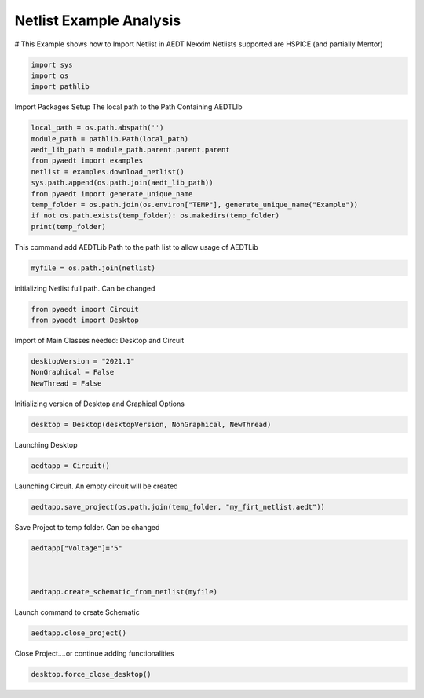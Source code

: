
.. DO NOT EDIT.
.. THIS FILE WAS AUTOMATICALLY GENERATED BY SPHINX-GALLERY.
.. TO MAKE CHANGES, EDIT THE SOURCE PYTHON FILE:
.. "examples\Create_Netlist.py"
.. LINE NUMBERS ARE GIVEN BELOW.

.. only:: html

    .. note::
        :class: sphx-glr-download-link-note

        Click :ref:`here <sphx_glr_download_examples_Create_Netlist.py>`
        to download the full example code

.. rst-class:: sphx-glr-example-title

.. _sphx_glr_examples_Create_Netlist.py:


Netlist Example Analysis
--------------------------------------------
# This Example shows how to Import Netlist in AEDT Nexxim
Netlists supported are HSPICE (and partially Mentor)

.. GENERATED FROM PYTHON SOURCE LINES 8-15

.. code-block:: default




    import sys
    import os
    import pathlib








.. GENERATED FROM PYTHON SOURCE LINES 16-18

Import Packages
Setup The local path to the Path Containing AEDTLIb

.. GENERATED FROM PYTHON SOURCE LINES 18-32

.. code-block:: default



    local_path = os.path.abspath('')
    module_path = pathlib.Path(local_path)
    aedt_lib_path = module_path.parent.parent.parent
    from pyaedt import examples
    netlist = examples.download_netlist()
    sys.path.append(os.path.join(aedt_lib_path))
    from pyaedt import generate_unique_name
    temp_folder = os.path.join(os.environ["TEMP"], generate_unique_name("Example"))
    if not os.path.exists(temp_folder): os.makedirs(temp_folder)
    print(temp_folder)






.. rst-class:: sphx-glr-script-out

 Out:

 .. code-block:: none

    C:\Users\mcapodif\AppData\Local\Temp\Example_DMZI4F




.. GENERATED FROM PYTHON SOURCE LINES 33-34

This command add AEDTLib Path to the path list to allow usage of AEDTLib

.. GENERATED FROM PYTHON SOURCE LINES 34-39

.. code-block:: default




    myfile = os.path.join(netlist)








.. GENERATED FROM PYTHON SOURCE LINES 40-41

initializing Netlist full path. Can be changed

.. GENERATED FROM PYTHON SOURCE LINES 41-47

.. code-block:: default




    from pyaedt import Circuit
    from pyaedt import Desktop








.. GENERATED FROM PYTHON SOURCE LINES 48-49

Import of Main Classes needed: Desktop and Circuit

.. GENERATED FROM PYTHON SOURCE LINES 49-56

.. code-block:: default




    desktopVersion = "2021.1"
    NonGraphical = False
    NewThread = False








.. GENERATED FROM PYTHON SOURCE LINES 57-58

Initializing version of Desktop and Graphical Options

.. GENERATED FROM PYTHON SOURCE LINES 58-63

.. code-block:: default




    desktop = Desktop(desktopVersion, NonGraphical, NewThread)





.. rst-class:: sphx-glr-script-out

 Out:

 .. code-block:: none

    Info: Using Windows TaskManager to Load processes
    Info: Ansoft.ElectronicsDesktop.2021.1 Started with Process ID 23852
    Info: pyaedt v0.5.0 started
    Info: Started external COM connection with module pythonnet_v3
    Info: Python version 3.8.5 (default, Sep  3 2020, 21:29:08) [MSC v.1916 64 bit (AMD64)]
    Info: Exe path: C:\Anaconda3\python.exe




.. GENERATED FROM PYTHON SOURCE LINES 64-65

Launching Desktop

.. GENERATED FROM PYTHON SOURCE LINES 65-70

.. code-block:: default




    aedtapp = Circuit()





.. rst-class:: sphx-glr-script-out

 Out:

 .. code-block:: none

    Warning: No design present - inserting a new design
    Info: Added design 'Circuit Design_EGC' of type Circuit Design
    Info: Design Loaded
    Info: Successfully loaded project materials !
    Info: Materials Loaded




.. GENERATED FROM PYTHON SOURCE LINES 71-72

Launching Circuit. An empty circuit will be created

.. GENERATED FROM PYTHON SOURCE LINES 72-77

.. code-block:: default




    aedtapp.save_project(os.path.join(temp_folder, "my_firt_netlist.aedt"))





.. rst-class:: sphx-glr-script-out

 Out:

 .. code-block:: none

    Info: Saving Project149 Project

    True



.. GENERATED FROM PYTHON SOURCE LINES 78-79

Save Project to temp folder. Can be changed

.. GENERATED FROM PYTHON SOURCE LINES 79-88

.. code-block:: default




    aedtapp["Voltage"]="5"



    aedtapp.create_schematic_from_netlist(myfile)





.. rst-class:: sphx-glr-script-out

 Out:

 .. code-block:: none


    True



.. GENERATED FROM PYTHON SOURCE LINES 89-90

Launch command to create Schematic

.. GENERATED FROM PYTHON SOURCE LINES 90-95

.. code-block:: default




    aedtapp.close_project()





.. rst-class:: sphx-glr-script-out

 Out:

 .. code-block:: none

    Info: Closing the active my_firt_netlist AEDT Project

    True



.. GENERATED FROM PYTHON SOURCE LINES 96-97

Close Project....or continue adding functionalities

.. GENERATED FROM PYTHON SOURCE LINES 97-102

.. code-block:: default




    desktop.force_close_desktop()









.. rst-class:: sphx-glr-timing

   **Total running time of the script:** ( 0 minutes  23.517 seconds)


.. _sphx_glr_download_examples_Create_Netlist.py:


.. only :: html

 .. container:: sphx-glr-footer
    :class: sphx-glr-footer-example



  .. container:: sphx-glr-download sphx-glr-download-python

     :download:`Download Python source code: Create_Netlist.py <Create_Netlist.py>`



  .. container:: sphx-glr-download sphx-glr-download-jupyter

     :download:`Download Jupyter notebook: Create_Netlist.ipynb <Create_Netlist.ipynb>`


.. only:: html

 .. rst-class:: sphx-glr-signature

    `Gallery generated by Sphinx-Gallery <https://sphinx-gallery.github.io>`_
